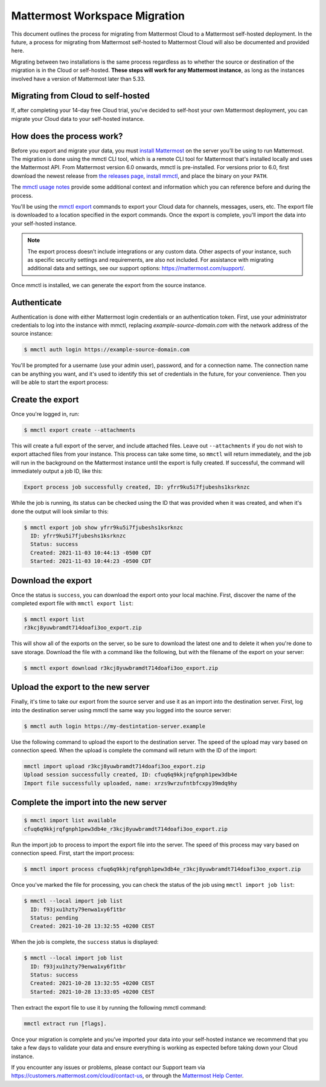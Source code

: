 Mattermost Workspace Migration
==============================

This document outlines the process for migrating from Mattermost Cloud to a Mattermost self-hosted deployment. In the future, a process for migrating from Mattermost self-hosted to Mattermost Cloud will also be documented and provided here.

Migrating between two installations is the same process regardless as to whether the source or destination of the migration is in the Cloud or self-hosted. **These steps will work for any Mattermost instance**, as long as the instances involved have a version of Mattermost later than 5.33.

Migrating from Cloud to self-hosted
-----------------------------------

If, after completing your 14-day free Cloud trial, you've decided to self-host your own Mattermost deployment, you can migrate your Cloud data to your self-hosted instance.

How does the process work?
--------------------------

Before you export and migrate your data, you must `install Mattermost <https://docs.mattermost.com/guides/deployment.html#install-guides>`_ on the server you’ll be using to run Mattermost. The migration is done using the mmctl CLI tool, which is a remote CLI tool for Mattermost that's installed locally and uses the Mattermost API. From Mattermost version 6.0 onwards, mmctl is pre-installed. For versions prior to 6.0, first download the newest release from `the releases page <https://github.com/mattermost/mmctl/releases/tag/v6.1.0>`_, `install mmctl <https://docs.mattermost.com/manage/mmctl-command-line-tool.html#install-mmctl>`_, and place the binary on your ``PATH``.

The `mmctl usage notes <https://docs.mattermost.com/manage/mmctl-command-line-tool.html#mmctl-usage-notes>`_ provide some additional context and information which you can reference before and during the process.

You'll be using the `mmctl export <https://docs.mattermost.com/manage/mmctl-command-line-tool.html#mmctl-export>`__ commands to export your Cloud data for channels, messages, users, etc. The export file is downloaded to a location specified in the export commands. Once the export is complete, you'll import the data into your self-hosted instance.

.. note::
  
  The export process doesn’t include integrations or any custom data. Other aspects of your instance, such as specific security settings and requirements, are also not included. For assistance with migrating additional data and settings, see our support options: https://mattermost.com/support/.

Once mmctl is installed, we can generate the export from the source instance.

Authenticate
------------

Authentication is done with either Mattermost login credentials or an authentication token. First, use your administrator credentials to log into the instance with mmctl, replacing `example-source-domain.com` with the network address of the source instance:

.. code::

   $ mmctl auth login https://example-source-domain.com
   
You'll be prompted for a username (use your admin user), password, and for a connection name. The connection name can be anything you want, and it's used to identify this set of credentials in the future, for your convenience. Then you will be able to start the export process:

Create the export
-----------------

Once you're logged in, run:

.. code::

   $ mmctl export create --attachments

This will create a full export of the server, and include attached files. Leave out ``--attachments`` if you do not wish to export attached files from your instance. This process can take some time, so ``mmctl`` will return immediately, and the job will run in the background on the Mattermost instance until the export is fully created. If successful, the command will immediately output a job ID, like this:

.. code::

   Export process job successfully created, ID: yfrr9ku5i7fjubeshs1ksrknzc

While the job is running, its status can be checked using the ID that was provided when it was created, and when it's done the output will look similar to this:

.. code::

  $ mmctl export job show yfrr9ku5i7fjubeshs1ksrknzc
    ID: yfrr9ku5i7fjubeshs1ksrknzc
    Status: success
    Created: 2021-11-03 10:44:13 -0500 CDT
    Started: 2021-11-03 10:44:23 -0500 CDT

Download the export
-------------------

Once the status is ``success``, you can download the export onto your local machine. First, discover the name of the completed export file with ``mmctl export list``:

.. code::

   $ mmctl export list
   r3kcj8yuwbramdt714doafi3oo_export.zip

This will show all of the exports on the server, so be sure to download the latest one and to delete it when you're done to save storage. Download the file with a command like the following, but with the filename of the export on your server:

.. code::

   $ mmctl export download r3kcj8yuwbramdt714doafi3oo_export.zip

Upload the export to the new server
-----------------------------------

Finally, it's time to take our export from the source server and use it as an import into the destination server. First, log into the destination server using mmctl the same way you logged into the source server:

.. code::

   $ mmctl auth login https://my-destintation-server.example

Use the following command to upload the export to the destination server. The speed of the upload may vary based on connection speed. When the upload is complete the command will return with the ID of the import:

.. code::
  
   mmctl import upload r3kcj8yuwbramdt714doafi3oo_export.zip
   Upload session successfully created, ID: cfuq6q9kkjrqfgnph1pew3db4e
   Import file successfully uploaded, name: xrzs9wrzufntbfcxpy39mdq9hy

Complete the import into the new server
---------------------------------------

.. code::

   $ mmctl import list available
   cfuq6q9kkjrqfgnph1pew3db4e_r3kcj8yuwbramdt714doafi3oo_export.zip

Run the import job to process to import the export file into the server. The speed of this process may vary based on connection speed. First, start the import process:

.. code::
   
   $ mmctl import process cfuq6q9kkjrqfgnph1pew3db4e_r3kcj8yuwbramdt714doafi3oo_export.zip

Once you've marked the file for processing, you can check the status of the job using ``mmctl import job list``:

.. code::

  $ mmctl --local import job list
    ID: f93jxu1hzty79enwa1xy6f1tbr
    Status: pending
    Created: 2021-10-28 13:32:55 +0200 CEST

When the job is complete, the ``success`` status is displayed:

.. code::

  $ mmctl --local import job list
    ID: f93jxu1hzty79enwa1xy6f1tbr
    Status: success
    Created: 2021-10-28 13:32:55 +0200 CEST
    Started: 2021-10-28 13:33:05 +0200 CEST

Then extract the export file to use it by running the following mmctl command:

.. code::
   
   mmctl extract run [flags].

Once your migration is complete and you’ve imported your data into your self-hosted instance we recommend that you take a few days to validate your data and ensure everything is working as expected before taking down your Cloud instance.

If you encounter any issues or problems, please contact our Support team via https://customers.mattermost.com/cloud/contact-us, or through the `Mattermost Help Center <https://support.mattermost.com/>`_.
